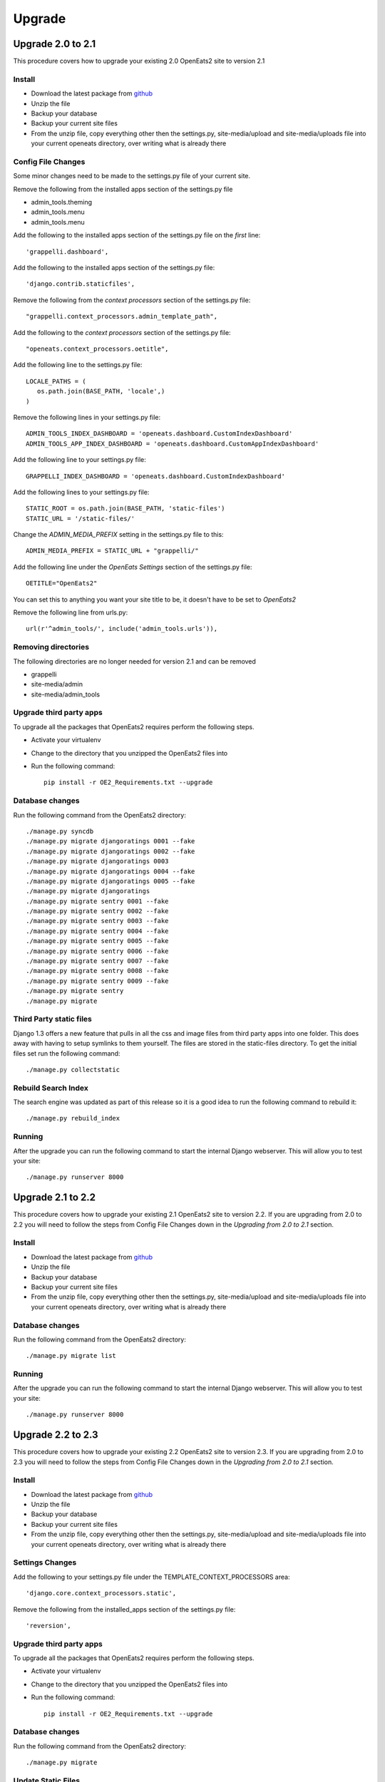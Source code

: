 ###########
Upgrade
###########

Upgrade 2.0 to 2.1
=====================
This procedure covers how to upgrade your existing 2.0 OpenEats2 site to version 2.1



Install
---------

* Download the latest package from `github`_
* Unzip the file
* Backup your database
* Backup your current site files
* From the unzip file, copy everything other then the settings.py, site-media/upload and site-media/uploads file into your current openeats directory, over writing
  what is already there

.. _github: https://github.com/qgriffith/OpenEats


Config File Changes
---------------------
Some minor changes need to be made to the settings.py file of your current site.

Remove the following from the installed apps section of the settings.py file

* admin_tools.theming
* admin_tools.menu
* admin_tools.menu

Add the following to the installed apps section of the settings.py file on the *first* line::

    'grappelli.dashboard',

Add the following to the installed apps section of the settings.py file::

        'django.contrib.staticfiles',

Remove the following from the *context processors* section of the settings.py file::

    "grappelli.context_processors.admin_template_path",

Add the following to the *context processors* section of the settings.py file::

    "openeats.context_processors.oetitle",

Add the following line to the settings.py file::

     LOCALE_PATHS = (
        os.path.join(BASE_PATH, 'locale',)
     )

Remove the following lines in your settings.py file::

    ADMIN_TOOLS_INDEX_DASHBOARD = 'openeats.dashboard.CustomIndexDashboard'
    ADMIN_TOOLS_APP_INDEX_DASHBOARD = 'openeats.dashboard.CustomAppIndexDashboard'

Add the following line to your settings.py file::

    GRAPPELLI_INDEX_DASHBOARD = 'openeats.dashboard.CustomIndexDashboard'

Add the following lines to your settings.py file::

    STATIC_ROOT = os.path.join(BASE_PATH, 'static-files')
    STATIC_URL = '/static-files/'

Change the *ADMIN_MEDIA_PREFIX* setting in the settings.py file to this::

    ADMIN_MEDIA_PREFIX = STATIC_URL + "grappelli/"

Add the following line under the *OpenEats Settings* section of the settings.py file::

    OETITLE="OpenEats2"

You can set this to anything you want your site title to be, it doesn't have to be set to *OpenEats2*

Remove the following line from urls.py::

       url(r'^admin_tools/', include('admin_tools.urls')),



Removing directories
----------------------

The following directories are no longer needed for version 2.1 and can be removed

* grappelli
* site-media/admin
* site-media/admin_tools

Upgrade third party apps
-------------------------

To upgrade all the packages that OpenEats2 requires perform the following steps.

* Activate your virtualenv
* Change to the directory that you unzipped the OpenEats2 files into
* Run the following command::

    pip install -r OE2_Requirements.txt --upgrade

Database changes
------------------

Run the following command from the OpenEats2 directory::

    ./manage.py syncdb
    ./manage.py migrate djangoratings 0001 --fake
    ./manage.py migrate djangoratings 0002 --fake
    ./manage.py migrate djangoratings 0003
    ./manage.py migrate djangoratings 0004 --fake
    ./manage.py migrate djangoratings 0005 --fake
    ./manage.py migrate djangoratings
    ./manage.py migrate sentry 0001 --fake
    ./manage.py migrate sentry 0002 --fake
    ./manage.py migrate sentry 0003 --fake
    ./manage.py migrate sentry 0004 --fake
    ./manage.py migrate sentry 0005 --fake
    ./manage.py migrate sentry 0006 --fake
    ./manage.py migrate sentry 0007 --fake
    ./manage.py migrate sentry 0008 --fake
    ./manage.py migrate sentry 0009 --fake
    ./manage.py migrate sentry
    ./manage.py migrate

Third Party static files
--------------------------

Django 1.3 offers a new feature that pulls in all the css and image files from third party apps into one folder.
This does away with having to setup symlinks to them yourself.  The files are stored in the static-files directory.
To get the initial files set run the following command::

    ./manage.py collectstatic


Rebuild Search Index
---------------------

The search engine was updated as part of this release so it is a good idea to run the following command to rebuild it::

    ./manage.py rebuild_index

Running
-------
After the upgrade you can run the following command to start the internal Django webserver.  This will allow you to
test your site::

    ./manage.py runserver 8000


Upgrade 2.1 to 2.2
=====================
This procedure covers how to upgrade your existing 2.1 OpenEats2 site to version 2.2.  If you are upgrading from 2.0 to 2.2
you will need to follow the steps from Config File Changes down in the *Upgrading from 2.0 to 2.1* section.


Install
---------
* Download the latest package from `github`_
* Unzip the file
* Backup your database
* Backup your current site files
* From the unzip file, copy everything other then the settings.py, site-media/upload and site-media/uploads file into your current openeats directory, over writing
  what is already there

.. _github: https://github.com/qgriffith/OpenEats

Database changes
------------------

Run the following command from the OpenEats2 directory::

    ./manage.py migrate list

Running
-------
After the upgrade you can run the following command to start the internal Django webserver.  This will allow you to
test your site::

    ./manage.py runserver 8000

Upgrade 2.2 to 2.3
=====================
This procedure covers how to upgrade your existing 2.2 OpenEats2 site to version 2.3.  If you are upgrading from 2.0 to 2.3
you will need to follow the steps from Config File Changes down in the *Upgrading from 2.0 to 2.1* section.

Install
---------
* Download the latest package from `github`_
* Unzip the file
* Backup your database
* Backup your current site files
* From the unzip file, copy everything other then the settings.py, site-media/upload and site-media/uploads file into your current openeats directory, over writing
  what is already there

Settings Changes
-----------------

Add the following to your settings.py file under the TEMPLATE_CONTEXT_PROCESSORS area::

     'django.core.context_processors.static',

Remove the following from the installed_apps section of the settings.py file::

      'reversion',

Upgrade third party apps
-------------------------

To upgrade all the packages that OpenEats2 requires perform the following steps.

* Activate your virtualenv
* Change to the directory that you unzipped the OpenEats2 files into
* Run the following command::

    pip install -r OE2_Requirements.txt --upgrade

Database changes
------------------

Run the following command from the OpenEats2 directory::

    ./manage.py migrate

Update Static Files
------------------------
To update the static files from the third party applications run the following command::

    ./manage.py collectstatic

Running
-------
After the upgrade you can run the following command to start the internal Django webserver.  This will allow you to
test your site::

    ./manage.py runserver 8000


Upgrade 2.3 to 2.4
=====================
This procedure covers how to upgrade your existing 2.3 OpenEats2 site to version 2.4.  If you are upgrading from 2.0 to 2.4
you will need to follow the steps from Config File Changes down in the *Upgrading from 2.0 to 2.1* section.

Install
---------
* Download the latest package from `github`_
* Unzip the file
* Backup your database
* Backup your current site files
* From the unzip file, copy everything other then the settings.py, site-media/upload and site-media/uploads file into your current openeats directory, over writing
  what is already there

Settings Changes
-----------------

Remove the following from the installed_apps section of the settings.py file::

       'django_generic_flatblocks',


Upgrade third party apps
-------------------------

To upgrade all the packages that OpenEats2 requires perform the following steps.

* Activate your virtualenv
* Change to the directory that you unzipped the OpenEats2 files into
* Run the following command::

    pip install -r OE2_Requirements.txt --upgrade


Database changes
------------------

Run the following command from the OpenEats2 directory::

    ./manage.py migrate

Update Static Files
------------------------
To update the static files from the third party applications run the following command::

    ./manage.py collectstatic


Update Recipe Picture cache
-----------------------------
The size of the recipe pictures has changed to re-create the current pictures to the new size run::

    ./manage.py ikflush recipe

Running
-------
After the upgrade you can run the following command to start the internal Django webserver.  This will allow you to
test your site::

    ./manage.py runserver 8000


